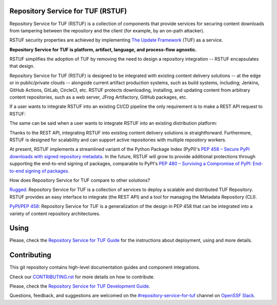 Repository Service for TUF (RSTUF)
==================================

.. image:: ./docs/source/_static/logo/PNG/rstuf_horizontal-color.png

.. readme-logo

|OpenSSF Best Practices|

.. |OpenSSF Best Practices| image:: https://bestpractices.coreinfrastructure.org/projects/6587/badge
  :target: https://bestpractices.coreinfrastructure.org/projects/6587

.. readme-intro

Repository Service for TUF (RSTUF) is a collection of components that provide
services for securing content downloads from tampering between the repository
and the client (for example, by an on-path attacker).

RSTUF security properties are achieved by implementing
`The Update Framework <https://theupdateframework.io/>`_ (TUF) as a service.

**Repository Service for TUF is platform, artifact, language, and process-flow
agnostic.**

.. readme-design-intro

RSTUF simplifies the adoption of TUF by removing the need to design a
repository integration -- RSTUF encapsulates that design.

Repository Service for TUF (RSTUF) is designed to be integrated with existing
content delivery solutions -- at the edge or in public/private clouds --
alongside current artifact production systems, such as build systems,
including; Jenkins, GitHub Actions, GitLab, CircleCI, etc. RSTUF protects
downloading, installing, and updating content from arbitrary content
repositories, such as a web server, JFrog Artifactory, GitHub packages, etc.

If a user wants to integrate RSTUF into an existing CI/CD pipeline the only
requirement is to make a REST API request to RSTUF:

.. readme-design-pic-1

.. image:: ./docs/source/_static/rstuf_api_ci_cd_integration.png
   :width: 800
   :align: center

.. readme-design-middle

The same can be said when a user wants to integrate RSTUF into an existing
distribution platform:

.. readme-design-pic-2

.. image:: ./docs/source/_static/rstuf_api_distribution_platfrom_integration.png
   :width: 800
   :align: center

.. readme-design-final

Thanks to the REST API, integrating RSTUF into existing content delivery
solutions is straightforward. Furthermore, RSTUF is designed for scalability
and can support active repositories with multiple repository workers.

At present, RSTUF implements a streamlined variant of the Python Package Index
(PyPI)'s `PEP 458 – Secure PyPI downloads with signed repository metadata
<https://peps.python.org/pep-0458/>`_. In the future, RSTUF will grow to provide
additional protections through supporting the end-to-end signing of packages,
comparable to PyPI's `PEP 480 – Surviving a Compromise of PyPI: End-to-end
signing of packages <https://peps.python.org/pep-0480/>`_.


.. readme-other-solutions-comparison

How does Repository Service for TUF compare to other solutions?

`Rugged <https://rugged.works>`_: Repository Service for TUF is a collection
of services to deploy a scalable and distributed TUF Repository. RSTUF
provides an easy interface to integrate (the REST API) and a tool for
managing the Metadata Repository (CLI).

`PyPI/PEP 458 <https://peps.python.org/pep-0458/>`_: Repository Service for
TUF is a generalization of the design in PEP 458 that can be integrated into
a variety of content repository architectures.

.. rstuf-image-high-level

.. image:: docs/source/_static/1_1_rstuf.png
    :align: center

Using
=====

Please, check the `Repository Service for TUF Guide
<https://repository-service-tuf.readthedocs.io/en/latest/guide/>`_
for the instructions about deployment, using and more details.

Contributing
============

This git repository contains high-level documentation guides and component
integrations.

Check our `CONTRIBUTING.rst <CONTRIBUTING.rst>`_ for more details on how to
contribute.

Please, check the `Repository Service for TUF Development Guide
<https://repository-service-tuf.readthedocs.io/en/latest/devel/>`_.

Questions, feedback, and suggestions are welcomed on the
`#repository-service-for-tuf <https://openssf.slack.com/archives/C052QF5CZFH>`_
channel on `OpenSSF Slack <https://openssf.slack.com/>`_.

.. _ROADMAP: ROADMAP.rst
